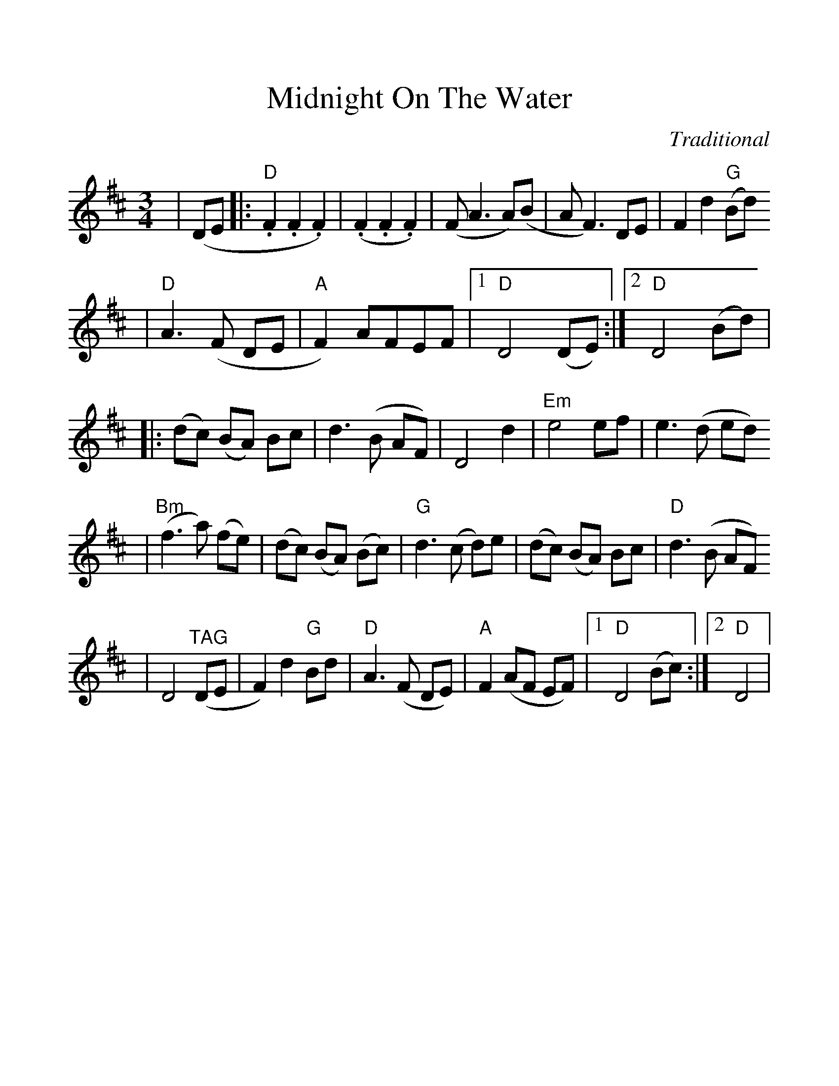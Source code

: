 %%scale 1.15
X:1
T:Midnight On The Water
C:Traditional
N:As played by the Fiddlers of the Genessee, Fairport NY
M:3/4
L:1/8
K:D
|(DE|:"D".F2 .F2 .F2)|(.F2 .F2 .F2)|(F A3 A)(B|A F3) DE|F2 d2 ("G"Bd)
|"D"A3 (F DE|"A"F2) AFEF|1 "D"D4 (DE):|2 "D"D4 (Bd)|
|:(dc) (BA) Bc|d3 (B AF)|D4 d2|"Em"e4 ef|e3 (d ed)
|("Bm"f3 a) (fe)|(dc) (BA) (Bc)|"G"d3 (c d)e|(dc) (BA) Bc|"D"d3 (B AF)
|D4 ("^TAG"DE|F2) d2 "G"Bd|"D"A3 (F DE)|"A"F2 (AF EF)|1 "D"D4 (Bc):|2 "D"D4|

